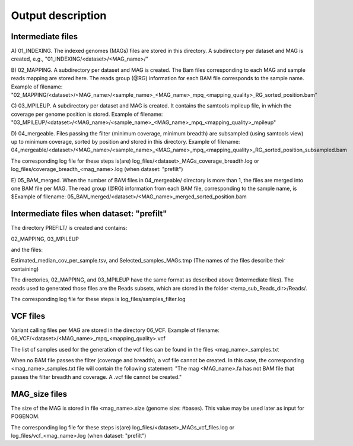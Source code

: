 Output description
==================

Intermediate files
^^^^^^^^^^^^^^^^^^

A) 01_INDEXING.
The indexed genomes (MAGs) files are stored in this directory. A subdirectory per dataset and MAG is created, e.g., "01_INDEXING/<dataset>/<MAG_name>/"

B) 02_MAPPING.
A subdirectory per dataset and MAG is created. The Bam files corresponding to each MAG and sample reads mapping are stored here.
The reads group (@RG) information for each BAM file corresponds to the sample name.
Example of filename: "02_MAPPING/<dataset>/<MAG_name>/<sample_name>_<MAG_name>_mpq_<mapping_quality>_RG_sorted_position.bam"

C) 03_MPILEUP.
A subdirectory per dataset and MAG is created. It contains the samtools mpileup file, in which the coverage per genome position is stored.
Example of filename: "03_MPILEUP/<dataset>/<MAG_name>/<sample_name>_<MAG_name>_mpq_<mapping_quality>_mpileup"

D) 04_mergeable.
Files passing the filter (minimum coverage, minimum breadth) are subsampled (using samtools view) up to minimum coverage, sorted by position and stored in this directory.
Example of filename: 04_mergeable/<dataset>/<MAG_name>/<sample_name>_<MAG_name>_mpq_<mapping_quality>_RG_sorted_position_subsampled.bam

The corresponding log file for these steps is(are) log_files/<dataset>_MAGs_coverage_breadth.log or log_files/coverage_breadth_<mag_name>.log (when dataset: "prefilt")

E) 05_BAM_merged.
When the number of BAM files in 04_mergeable/ directory is more than 1, the files are merged into one BAM file per MAG. The read group (@RG) information from each BAM file, corresponding to the sample name, is $Example of filename: 05_BAM_merged/<dataset>/<MAG_name>_merged_sorted_position.bam


Intermediate files when dataset: "prefilt"
^^^^^^^^^^^^^^^^^^^^^^^^^^^^^^^^^^^^^^^^^^

The directory PREFILT/ is created and contains:

02_MAPPING, 03_MPILEUP

and the files:

Estimated_median_cov_per_sample.tsv, and Selected_samples_MAGs.tmp (The names of the files describe their containing)

The directories, 02_MAPPING, and 03_MPILEUP have the same format as described above (Intermediate files).
The reads used to generated those files are the Reads subsets, which are stored in the folder <temp_sub_Reads_dir>/Reads/.

The corresponding log file for these steps is log_files/samples_filter.log


VCF files
^^^^^^^^^

Variant calling files per MAG are stored in the directory 06_VCF.
Example of filename: 06_VCF/<dataset>/<MAG_name>_mpq_<mapping_quality>.vcf

The list of samples used for the generation of the vcf files can be found in the files <mag_name>_samples.txt

When no BAM file passes the filter (coverage and breadth), a vcf file cannot be created. In this case, the corresponding <mag_name>_samples.txt file will contain the following statement:
"The mag <MAG_name>.fa has not BAM file that passes the filter breadth and coverage. A .vcf file cannot be created."


MAG_size files
^^^^^^^^^^^^^^
The size of the MAG is stored in file <mag_name>.size (genome size: #bases). This value may be used later as input for POGENOM.

The corresponding log file for these steps is(are) log_files/<dataset>_MAGs_vcf_files.log or log_files/vcf_<mag_name>.log (when dataset: "prefilt")
